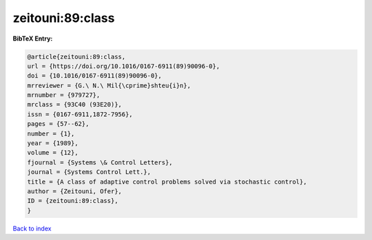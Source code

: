zeitouni:89:class
=================

.. :cite:t:`zeitouni:89:class`

.. bibliography:: ../../All.bib

**BibTeX Entry:**

.. code-block:: bibtex

   @article{zeitouni:89:class,
   url = {https://doi.org/10.1016/0167-6911(89)90096-0},
   doi = {10.1016/0167-6911(89)90096-0},
   mrreviewer = {G.\ N.\ Mil{\cprime}shteu{i}n},
   mrnumber = {979727},
   mrclass = {93C40 (93E20)},
   issn = {0167-6911,1872-7956},
   pages = {57--62},
   number = {1},
   year = {1989},
   volume = {12},
   fjournal = {Systems \& Control Letters},
   journal = {Systems Control Lett.},
   title = {A class of adaptive control problems solved via stochastic control},
   author = {Zeitouni, Ofer},
   ID = {zeitouni:89:class},
   }

`Back to index <../index>`_
